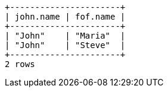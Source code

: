 [queryresult]
----
+----------------------+
| john.name | fof.name |
+----------------------+
| "John"    | "Maria"  |
| "John"    | "Steve"  |
+----------------------+
2 rows
----
